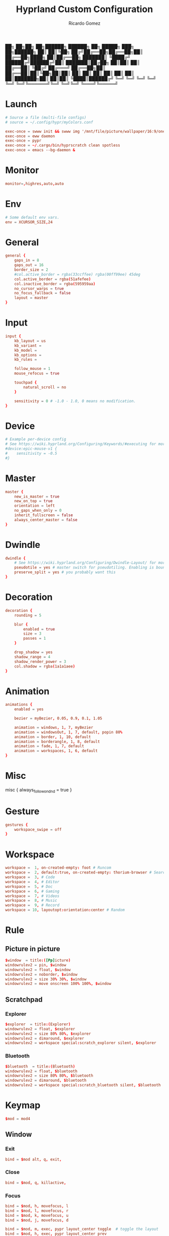 :PROPERTIES:
:author: Ricardo Gomez
:email:  rgomezgerardi@gmail.com
:title:  Hyprland Custom Configuration
:header-args+: :tangle hyprland.conf
:header-args+: :noweb strip-export
:header-args+: :cache yes
:END:


██╗  ██╗██╗   ██╗██████╗ ██████╗ ██╗      █████╗ ███╗   ██╗██████╗ 
██║  ██║╚██╗ ██╔╝██╔══██╗██╔══██╗██║     ██╔══██╗████╗  ██║██╔══██╗
███████║ ╚████╔╝ ██████╔╝██████╔╝██║     ███████║██╔██╗ ██║██║  ██║
██╔══██║  ╚██╔╝  ██╔═══╝ ██╔══██╗██║     ██╔══██║██║╚██╗██║██║  ██║
██║  ██║   ██║   ██║     ██║  ██║███████╗██║  ██║██║ ╚████║██████╔╝
╚═╝  ╚═╝   ╚═╝   ╚═╝     ╚═╝  ╚═╝╚══════╝╚═╝  ╚═╝╚═╝  ╚═══╝╚═════╝ 


* Launch

#+begin_src conf
# Source a file (multi-file configs)
# source = ~/.config/hypr/myColors.conf
	
exec-once = swww init && swww img '/mnt/file/picture/wallpaper/16:9/one-dark/arch.png'
exec-once = eww daemon
exec-once = pypr
exec-once = ~/.cargo/bin/hyprscratch clean spotless
exec-once = emacs --bg-daemon & 
#+end_src

* Monitor

#+begin_src conf
monitor=,highres,auto,auto
#+end_src

* Env

#+begin_src conf
# Some default env vars.
env = XCURSOR_SIZE,24
#+end_src

* General

#+begin_src conf
general {
    gaps_in = 8
    gaps_out = 16
    border_size = 2
    #col.active_border = rgba(33ccffee) rgba(00ff99ee) 45deg
    col.active_border = rgba(51afefee)
    col.inactive_border = rgba(595959aa)
	no_cursor_warps = true
	no_focus_fallback = false
    layout = master
}
#+end_src

* Input

#+begin_src conf
input {
    kb_layout = us
    kb_variant =
    kb_model =
    kb_options =
    kb_rules =

    follow_mouse = 1
	mouse_refocus = true

    touchpad {
        natural_scroll = no
    }

    sensitivity = 0 # -1.0 - 1.0, 0 means no modification.
}
#+end_src

* Device

#+begin_src conf
# Example per-device config
# See https://wiki.hyprland.org/Configuring/Keywords/#executing for more
#device:epic-mouse-v1 {
#    sensitivity = -0.5
#}
#+end_src

* Master

#+begin_src conf
master {
    new_is_master = true
    new_on_top = true
	orientation = left
	no_gaps_when_only = 0
	inherit_fullscreen = false
	always_center_master = false
}
#+end_src

* Dwindle

#+begin_src conf
dwindle {
    # See https://wiki.hyprland.org/Configuring/Dwindle-Layout/ for more
    pseudotile = yes # master switch for pseudotiling. Enabling is bound to mainMod + P in the keybinds section below
    preserve_split = yes # you probably want this
}
#+end_src

* Decoration

#+begin_src conf
decoration {
    rounding = 5
    
    blur {
        enabled = true
        size = 3
        passes = 1
    }

    drop_shadow = yes
    shadow_range = 4
    shadow_render_power = 3
    col.shadow = rgba(1a1a1aee)
}
#+end_src

* Animation

#+begin_src conf
animations {
    enabled = yes

    bezier = myBezier, 0.05, 0.9, 0.1, 1.05

    animation = windows, 1, 7, myBezier
    animation = windowsOut, 1, 7, default, popin 80%
    animation = border, 1, 10, default
    animation = borderangle, 1, 8, default
    animation = fade, 1, 7, default
    animation = workspaces, 1, 6, default
}
#+end_src

* Misc

misc {
	always_follow_on_dnd = true
}

* Gesture

#+begin_src conf
gestures {
    workspace_swipe = off
}
#+end_src

* Workspace

#+begin_src conf
workspace =  1, on-created-empty: foot # Runcom
workspace =  2, default:true, on-created-empty: thorium-browser # Search
workspace =  3, # Code
workspace =  4, # Editor
workspace =  5, # Doc
workspace =  6, # Gaming 
workspace =  7, # Videos
workspace =  8, # Music
workspace =  9, # Record
workspace = 10, layoutopt:orientation:center # Random 
#+end_src

* Rule
** Picture in picture

#+begin_src conf
$window  = title:([Pp]icture)
windowrulev2 = pin, $window
windowrulev2 = float, $window
windowrulev2 = noborder, $window
windowrulev2 = size 30% 30%, $window
windowrulev2 = move onscreen 100% 100%, $window
#+end_src

** Scratchpad
*** Explorer

#+begin_src conf
$explorer  = title:(Explorer)
windowrulev2 = float, $explorer
windowrulev2 = size 80% 80%, $explorer
windowrulev2 = dimaround, $explorer
windowrulev2 = workspace special:scratch_explorer silent, $explorer
#+end_src

*** Bluetooth

#+begin_src conf
$bluetooth  = title:(Bluetooth)
windowrulev2 = float, $bluetooth
windowrulev2 = size 80% 80%, $bluetooth
windowrulev2 = dimaround, $bluetooth
windowrulev2 = workspace special:scratch_bluetooth silent, $bluetooth
#+end_src

** COMMENT

#+begin_src shell
# Terminal
riverctl rule-add tag 1 no-float -app-id 'foo' -title 'foo'

# Make all views with an app-id that starts with "float" and title "foo" start floating.
riverctl rule-add float -app-id 'float*' -title 'foo'

# Make all views with app-id "bar" and any title use client-side decorations
riverctl rule-add csd -app-id "bar"

riverctl rule-add float  -title 'Vifm'
#+end_src

** COMMENT Image

#+begin_src shell
riverctl rule-add tag 4 no-float -title 'Aseprite'
#+end_src

* Keymap

#+begin_src conf
$mod = mod4
#+end_src

** Window
*** Exit

#+begin_src conf
bind = $mod alt, q, exit, 
#+end_src

*** Close

#+begin_src conf
bind = $mod, q, killactive, 
#+end_src

*** Focus

#+begin_src conf
bind = $mod, h, movefocus, l
bind = $mod, l, movefocus, r
bind = $mod, k, movefocus, u
bind = $mod, j, movefocus, d

bind = $mod, m, exec, pypr layout_center toggle  # toggle the layout
bind = $mod, h, exec, pypr layout_center prev
bind = $mod, l, exec, pypr layout_center next
bind = $mod, k, exec, pypr layout_center prev2
bind = $mod, j, exec, pypr layout_center next2
#+end_src

*** Float

#+begin_src conf
bind = $mod, v, togglefloating, 
#+end_src

*** dwindle

bind = $mod, p, pseudo, # dwindle
bind = $mod, s, togglesplit, # dwindle

*** Move/Resize windows with mainMod + LMB/RMB and dragging

#+begin_src conf
bindm = $mod, mouse:272, movewindow
bindm = $mod, mouse:273, resizewindow
#+end_src

** Workspace
*** Switch workspaces
#+begin_src conf
bind = $mod, 1, workspace, 1
bind = $mod, 2, workspace, 2
bind = $mod, 3, workspace, 3
bind = $mod, 4, workspace, 4
bind = $mod, 5, workspace, 5
bind = $mod, 6, workspace, 6
bind = $mod, 7, workspace, 7
bind = $mod, 8, workspace, 8
bind = $mod, 9, workspace, 9
bind = $mod, 0, workspace, 10
#+end_src

*** Move active window to a workspace

#+begin_src conf
bind = $mod shift, 1, movetoworkspace, 1
bind = $mod shift, 2, movetoworkspace, 2
bind = $mod shift, 3, movetoworkspace, 3
bind = $mod shift, 4, movetoworkspace, 4
bind = $mod shift, 5, movetoworkspace, 5
bind = $mod shift, 6, movetoworkspace, 6
bind = $mod shift, 7, movetoworkspace, 7
bind = $mod shift, 8, movetoworkspace, 8
bind = $mod shift, 9, movetoworkspace, 9
bind = $mod shift, 0, movetoworkspace, 10
#+end_src

*** Scroll through existing workspaces

#+begin_src conf
bind = $mod, mouse_down, workspace, e+1
bind = $mod, mouse_up, workspace, e-1
#+end_src

** Program
*** Idle

#+begin_src conf
bind = $mod, i, exec, emacsclient --alternate-editor="" --create-frame
#+end_src

*** Browser

#+begin_src conf
bind = $mod, b, exec, [workspace 2] thorium-browser
#+end_src

*** Capture
**** Region

#+begin_src conf
bind = $mod alt, c, exec, grim -g "$(slurp)" - | swappy -f -
#hyprpicker
#+end_src

**** Screenshot

#+begin_src conf
bind = $mod, c, exec, grim - | swappy -f -
#+end_src

**** Pick a Color

#+begin_src conf
bind = $mod shift, c, exec, grim -g "$(slurp -p)" -t ppm - | convert - -format "%[pixel:p{0,0}]" txt:- | tail -1 | cut -d" " -f4 | wl-copy
#+end_src

*** Terminal

#+begin_src conf
bind = $mod, return, exec, foot
#+end_src

*** Launcher

#+begin_src conf
bind = $mod, r, exec, wofi --show drun
#+end_src

*** COMMENT Mail

#+begin_src shell
super + alt + m
	thunderbird
#+end_src

*** COMMENT Image

#+begin_src shell
riverctl map normal Super+Shift P spawn 'sxiv -rt "$PICTURE"'
#+end_src

*** COMMENT Editor

#+begin_src shell
#+end_src

*** COMMENT Statusbar

#+begin_src shell
super + alt + b
	$HOME/.local/bin/polybar
#+end_src

*** COMMENT Explorer

#+begin_src shell
riverctl map normal Super E spawn 'foot -T "Vifm" tmux new -AD -s "explorer" -n "Vifm" "vifm"'
#+end_src

*** COMMENT PixelArt

#+begin_src shell
riverctl map normal Super G spawn aseprite
#+end_src

*** COMMENT Download

#+begin_src shell
super + d
	tdrop --width 90% --height 90% --x-offset 5% --y-offset 5% \
		  --number 2 --class "download" --name "Download" \
		  --auto-detect-wm --monitor-aware \
		  st -n "download" -c "Download" \
		  rtorrent 
#+end_src

*** COMMENT Audio

#+begin_src shell
super + a
	tdrop --width 90% --height 90% --x-offset 5% --y-offset 5% \
		  --number 3 --class "audio"  --name "Audio" \
		  --auto-detect-wm --monitor-aware \
		  st -n "audio" -c "Audio" \
		  ncpamixer
#+end_src

*** COMMENT Music

#+begin_src shell
super + m
	tdrop --width 90% --height 90% --x-offset 5% --y-offset 5% \
		  --number 4 --class "music"  --name "Music" \
		  --auto-detect-wm --monitor-aware \
		  st -n "music" -c "Music" \
		  mocp --config $HOME/.config/moc/config 
#+end_src

** Plugin

#+begin_src conf
bind = $mod alt, r, exec, pypr reload
#+end_src

** Scratchpad

#+begin_src conf
bind = $mod, e, exec, pypr toggle explorer
bind = $mod, a, exec, pypr toggle bluetooth
#+end_src

* Plugin
:PROPERTIES:
:header-args:     :tangle pyprland.toml :comments org
:END:

** pyprland

#+begin_src toml
[pyprland]

plugins = [
	"layout_center",
	"scratchpads",
]


[layout_center]
margin = 14
next = "movefocus r"
prev = "movefocus l"
next2 = "movefocus d"
prev2 = "movefocus u"


[scratchpads.explorer]
command = "foot -T Explorer vifm"
animation = "fromTop"
unfocus = "hide"
lazy = true


[scratchpads.bluetooth]
command = "foot -T Bluetooth bluetuith"
animation = "fromTop"
unfocus = "hide"
lazy = true
#+end_src

